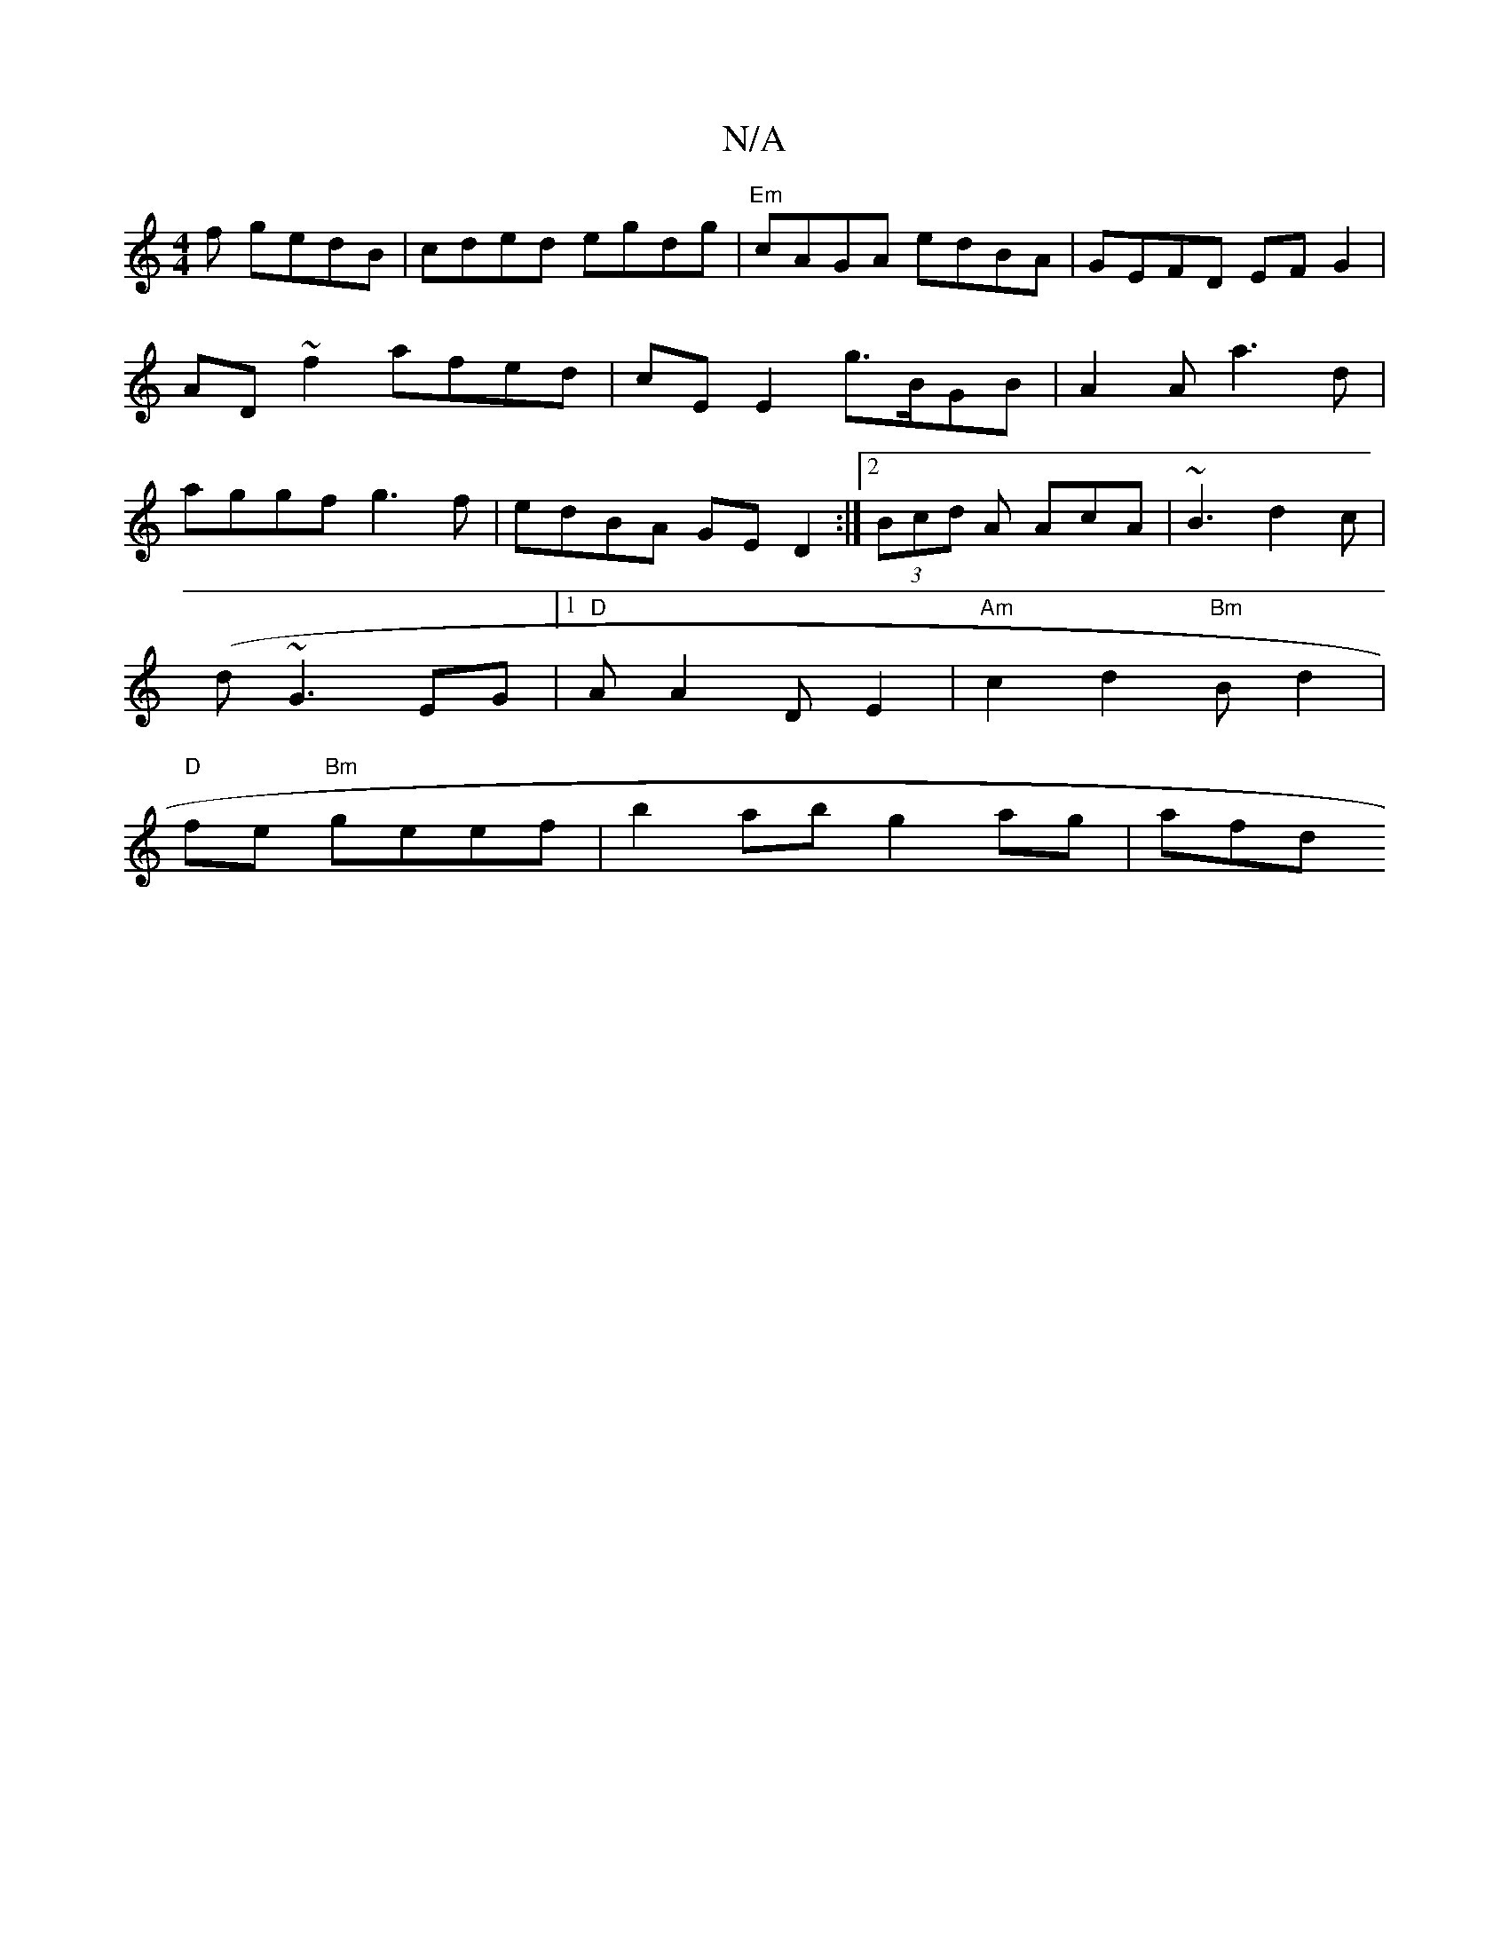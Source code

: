 X:1
T:N/A
M:4/4
R:N/A
K:Cmajor
f gedB|cded egdg| "Em"cAGA edBA|GEFD EFG2|
AD ~f2 afed|cE E2 g>BGB | A2 A a3 d|
aggf g3f|edBA GED2:|2 (3Bcd A AcA | ~B3 d2c|
(d~G3 EG|1 "D" AA2 DE2|"Am"c2 d2 "Bm"Bd2|
"D" fe "Bm"geef | b2 ab g2 ag|afd